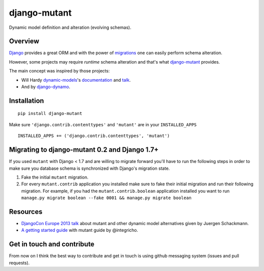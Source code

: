 #############
django-mutant
#############

Dynamic model definition and alteration (evolving schemas).

.. image:: https://travis-ci.org/charettes/django-mutant.svg?branch=master
    :target: https://travis-ci.org/charettes/django-mutant

.. image:: https://coveralls.io/repos/charettes/django-mutant/badge.svg?branch=master&service=github
    :target: https://coveralls.io/github/charettes/django-mutant?branch=master

********
Overview
********

`Django`_ provides a great ORM and with the power of `migrations`_ one can easily perform schema alteration.

However, some projects may require *runtime* schema alteration and that's what `django-mutant`_ provides.

The main concept was inspired by those projects:

- Will Hardy `dynamic-models`_'s `documentation`_ and `talk`_.
- And by `django-dynamo`_.

.. _`Django`: https://www.djangoproject.com/
.. _`migrations`: https://docs.djangoproject.com/en/stable/topics/migrations/
.. _`django-mutant`: https://github.com/charettes/django-mutant
.. _`dynamic-models`: https://github.com/willhardy/dynamic-models
.. _`documentation`: http://dynamic-models.readthedocs.org/en/latest/index.html
.. _`talk`: http://2011.djangocon.eu/talks/22/#talkvideo
.. _`django-dynamo`: https://bitbucket.org/schacki/django-dynamo

************
Installation
************

::

    pip install django-mutant

Make sure ``'django.contrib.contenttypes'`` and ``'mutant'`` are in
your ``INSTALLED_APPS``

::

    INSTALLED_APPS += ('django.contrib.contenttypes', 'mutant')


**********************************************
Migrating to django-mutant 0.2 and Django 1.7+
**********************************************

If you used ``mutant`` with Django < 1.7 and are willing to migrate forward
you'll have to run the following steps in order to make sure you database
schema is synchronized with Django's migration state.

1. Fake the initial ``mutant`` migration.
2. For every ``mutant.contrib`` application you installed make sure to fake
   their initial migration and run their following migration. For example,
   if you had the ``mutant.contrib.boolean`` application installed you want to
   run ``manage.py migrate boolean --fake 0001 && manage.py migrate boolean``


**********
Resources
**********
- `DjangoCon Europe 2013 talk`_ about mutant and other dynamic model alternatives given by Juergen Schackmann.
- `A getting started guide`_ with mutant guide by @integricho.

.. _DjangoCon Europe 2013 talk: https://www.youtube.com/watch?v=67wcGdk4aCc
.. _A getting started guide: http://integricho.github.io/2013/07/22/mutant-introduction/


***************************
Get in touch and contribute
***************************

From now on I think the best way to contribute and get in touch is using github messaging system (issues and pull requests).
